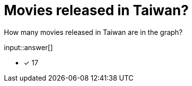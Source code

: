 :type: freetext

[.question.freetext]
= Movies released in Taiwan?

How many movies released in Taiwan are in the graph?

input::answer[]

* [x] 17


